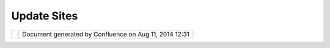 Update Sites
############

+-----+-----+-----+-----+-----+-----+-----+-----+-----+-----+-----+-----+-----+-----+-----+-----+-----+-----+-----+-----+-----+-----+-----+-----+-----+-----+-----+-----+-----+
| uDi |
| g   |
| :   |
| Upd |
| ate |
| Sit |
| es  |
| Thi |
| s   |
| pag |
| e   |
| las |
| t   |
| cha |
| nge |
| d   |
| on  |
| Nov |
| 15, |
| 200 |
| 6   |
| by  |
| cho |
| rne |
| r.  |
| Upd |
| ate |
|  Si |
| te  |
| Plu |
| gin |
| s   |
| === |
| === |
| === |
| === |
| === |
| === |
| =   |
|     |
| We  |
| cur |
| ren |
| tly |
| hav |
| e   |
| 2   |
| upd |
| ate |
| sit |
| es  |
| whi |
| ch  |
| are |
| use |
| d   |
| to  |
| dep |
| loy |
| our |
| uDi |
| g   |
| cor |
| e   |
| and |
| com |
| mun |
| ity |
| plu |
| gin |
| s.  |
| Our |
| upd |
| ate |
| sit |
| es  |
| are |
| fea |
| tur |
| e-b |
| ase |
| d,  |
| so  |
| a   |
| fea |
| tur |
| e   |
| and |
| bra |
| ndi |
| ng  |
| plu |
| gin |
| are |
| req |
| uir |
| ed  |
| to  |
| pub |
| lis |
| h   |
| you |
| r   |
| plu |
| gin |
| s   |
| (pl |
| ugi |
| ns  |
| sho |
| uld |
| be  |
| gro |
| upe |
| d   |
| log |
| ica |
| lly |
| bas |
| ed  |
| on  |
| a   |
| fun |
| cti |
| ona |
| lit |
| y   |
| the |
| y   |
| pro |
| vid |
| e   |
| –   |
| if  |
| the |
| y   |
| are |
| not |
| rel |
| ate |
| d   |
| you |
| sho |
| uld |
| bre |
| ak  |
| out |
| ano |
| the |
| r   |
| fea |
| tur |
| e   |
| and |
| bra |
| ndi |
| ng  |
| plu |
| gin |
| pai |
| r). |
|     |
| |im |
| age |
| 4|  |
|     |
| The |
| upd |
| ate |
| sit |
| e   |
| plu |
| gin |
| s   |
| are |
| `ne |
| t.r |
| efr |
| act |
| ion |
| s.u |
| dig |
| -si |
| te  |
| <ht |
| tp: |
| //s |
| vn. |
| geo |
| too |
| ls. |
| org |
| /ud |
| ig/ |
| tru |
| nk/ |
| fea |
| tur |
| es/ |
| net |
| .re |
| fra |
| cti |
| ons |
| .ud |
| ig- |
| sit |
| e/> |
| `__ |
| and |
| `ne |
| t.r |
| efr |
| act |
| ion |
| s.u |
| dig |
| -si |
| te. |
| com |
| mun |
| ity |
|  <h |
| ttp |
| :// |
| svn |
| .ge |
| oto |
| ols |
| .or |
| g/u |
| dig |
| /tr |
| unk |
| /fe |
| atu |
| res |
| /ne |
| t.r |
| efr |
| act |
| ion |
| s.u |
| dig |
| -si |
| te. |
| com |
| mun |
| ity |
| />` |
| __. |
|     |
| | T |
| hey |
| are |
| pub |
| lis |
| hed |
| her |
| e:  |
| |   |
| uDi |
| g   |
| Cor |
| e   |
| Plu |
| gin |
| s:  |
| htt |
| p:/ |
| /ud |
| ig. |
| ref |
| rac |
| tio |
| ns. |
| net |
| /up |
| dat |
| e/  |
| |   |
| uDi |
| g   |
| Com |
| mun |
| ity |
| Plu |
| gin |
| s:  |
| htt |
| p:/ |
| /ud |
| ig. |
| ref |
| rac |
| tio |
| ns. |
| net |
| /up |
| dat |
| e-c |
| omm |
| uni |
| ty/ |
|     |
| (ec |
| lip |
| se  |
| loo |
| ks  |
| for |
| a   |
| sit |
| e.x |
| ml  |
| fil |
| e   |
| at  |
| the |
| abo |
| ve  |
| loc |
| ati |
| ons |
| )   |
|     |
| Pre |
| par |
| ing |
|  th |
| e C |
| omm |
| uni |
| ty  |
| Upd |
| ate |
|  Si |
| te  |
| === |
| === |
| === |
| === |
| === |
| === |
| === |
| === |
| === |
| === |
| === |
| ==  |
|     |
| San |
| ity |
|  ch |
| eck |
| --- |
| --- |
| --- |
| --- |
|     |
| Mak |
| e   |
| sur |
| e   |
| you |
| hav |
| e   |
| all |
| the |
| app |
| rop |
| ria |
| te  |
| plu |
| gin |
| s,  |
| fea |
| tur |
| es, |
| and |
| bra |
| ndi |
| ng  |
| plu |
| gin |
| s   |
| in  |
| you |
| r   |
| wor |
| ksp |
| ace |
| !   |
| The |
| sit |
| e   |
| con |
| ten |
| ts  |
| sho |
| uld |
| loo |
| k   |
| som |
| eth |
| ing |
| lik |
| e   |
| thi |
| s:  |
|     |
| |im |
| age |
| 5|  |
|     |
| If  |
| you |
| see |
| jar |
| fil |
| es  |
| ins |
| tea |
| d   |
| of  |
| fea |
| tur |
| es, |
| you |
| do  |
| not |
| hav |
| e   |
| the |
| fea |
| tur |
| es  |
| cor |
| rec |
| tly |
| imp |
| ort |
| ed  |
| (yo |
| u   |
| may |
| be  |
| abl |
| e   |
| to  |
| get |
| awa |
| y   |
| wit |
| h   |
| thi |
| s   |
| if  |
| you |
| are |
| onl |
| y   |
| pub |
| lis |
| hin |
| g   |
| a   |
| por |
| tio |
| n   |
| of  |
| the |
| sit |
| e,  |
| as  |
| the |
| upd |
| ate |
| sit |
| e   |
| is  |
| pro |
| bab |
| ly  |
| sma |
| rt  |
| eno |
| ugh |
| to  |
| use |
| the |
| exi |
| sti |
| ng  |
| jar |
| s   |
| on  |
| the |
| ser |
| ver |
| –   |
| but |
| you |
| cer |
| tai |
| nly |
| mus |
| t   |
| hav |
| e   |
| the |
| fea |
| tur |
| es  |
| inc |
| lud |
| ed  |
| for |
| any |
| new |
| plu |
| gin |
| s   |
| you |
| are |
| pub |
| lis |
| hin |
| g). |
|     |
| Add |
| ing |
|  a  |
| new |
|  fe |
| atu |
| re  |
| --- |
| --- |
| --- |
| --- |
| --- |
| --- |
| --  |
|     |
| In  |
| the |
| sit |
| e.x |
| ml  |
| pag |
| e,  |
| sel |
| ect |
| the |
| cat |
| ego |
| ry  |
| you |
| wou |
| ld  |
| lik |
| e   |
| to  |
| add |
| a   |
| fea |
| tur |
| e   |
| to  |
| and |
| pre |
| ss  |
| the |
| "Ad |
| d   |
| Fea |
| tur |
| e.. |
| ."  |
| but |
| ton |
| .   |
| Sel |
| ect |
| the |
| fea |
| tur |
| e   |
| you |
| wou |
| ld  |
| lik |
| e   |
| to  |
| add |
| .   |
|     |
| Che |
| cki |
| ng  |
| fea |
| tur |
| e d |
| epe |
| nde |
| nci |
| es  |
| and |
|  ap |
| pea |
| ran |
| ce  |
| --- |
| --- |
| --- |
| --- |
| --- |
| --- |
| --- |
| --- |
| --- |
| --- |
| --- |
| --- |
| --- |
| --- |
| --  |
|     |
| For |
| eac |
| h   |
| fea |
| tur |
| e,  |
| ens |
| ure |
| tha |
| t:  |
|     |
| -   |
| the |
|     |
| fea |
| tur |
| e   |
|     |
| pro |
| per |
| ly  |
|     |
| dec |
| lar |
| es  |
|     |
| its |
|     |
| dep |
| end |
| enc |
| ies |
|     |
| (th |
| is  |
|     |
| is  |
|     |
| imp |
| ort |
| ant |
|     |
| so  |
|     |
| tha |
| t   |
|     |
| old |
| er  |
|     |
| ver |
| sio |
| ns  |
|     |
| of  |
|     |
| uDi |
| g   |
|     |
| vis |
| iti |
| ng  |
|     |
| the |
|     |
| upd |
| ate |
|     |
| sit |
| e   |
|     |
| don |
| 't  |
|     |
| try |
|     |
| to  |
|     |
| ins |
| tal |
| l   |
|     |
| the |
| se  |
|     |
| plu |
| gin |
| s   |
|     |
| whe |
| n   |
|     |
| the |
| ir  |
|     |
| sou |
| rce |
|     |
| cod |
| e   |
|     |
| mig |
| ht  |
|     |
| ref |
| ere |
| nce |
|     |
| met |
| hod |
| s   |
|     |
| whi |
| ch  |
|     |
| don |
| 't  |
|     |
| yet |
|     |
| exi |
| st) |
| .   |
| -   |
| ... |
|     |
| dep |
| end |
| enc |
| y   |
|     |
| ver |
| sio |
| ns  |
|     |
| ... |
|     |
| -   |
| it  |
|     |
| ref |
| ere |
| nce |
| s   |
|     |
| its |
|     |
| upd |
| ate |
|     |
| sit |
| e   |
|     |
|     |
| -   |
| the |
|     |
|     |
| fea |
| tur |
| e.x |
| ml  |
|     |
|     |
| Ove |
| rvi |
| ew  |
|     |
|     |
| pag |
| e   |
|     |
|     |
| for |
|     |
|     |
| the |
|     |
|     |
| fea |
| tur |
| e   |
|     |
|     |
| sho |
| uld |
|     |
|     |
| hav |
| e   |
|     |
|     |
| the |
|     |
|     |
| val |
| ues |
|     |
|     |
| Upd |
| ate |
|     |
|     |
| Sit |
| e   |
|     |
|     |
| URL |
|     |
|     |
| =   |
|     |
|     |
| "ht |
| tp: |
| //u |
| dig |
| .re |
| fra |
| cti |
| ons |
| .ne |
| t/u |
| pda |
| te- |
| com |
| mun |
| ity |
| /"  |
|     |
|     |
| and |
|     |
|     |
| Upd |
| ate |
|     |
|     |
| Sit |
| e   |
|     |
|     |
| Nam |
| e   |
|     |
|     |
| =   |
|     |
|     |
| "Us |
| er- |
| fri |
| end |
| ly  |
|     |
|     |
| Des |
| kto |
| p   |
|     |
|     |
| Int |
| ern |
| et  |
|     |
|     |
| GIS |
|     |
|     |
| Com |
| mun |
| ity |
|     |
|     |
| Upd |
| ate |
| s"  |
|     |
|     |
| for |
|     |
|     |
| com |
| mun |
| ity |
|     |
|     |
| plu |
| gin |
| s,  |
|     |
|     |
| or  |
|     |
|     |
| "ht |
| tp: |
| //u |
| dig |
| .re |
| fra |
| cti |
| ons |
| .ne |
| t/u |
| pda |
| te/ |
| "   |
|     |
|     |
| and |
|     |
|     |
| "Us |
| er- |
| fri |
| end |
| ly  |
|     |
|     |
| Des |
| kto |
| p   |
|     |
|     |
| Int |
| ern |
| et  |
|     |
|     |
| GIS |
|     |
|     |
| Upd |
| ate |
| s"  |
|     |
|     |
| for |
|     |
|     |
| uDi |
| g   |
|     |
|     |
| cor |
| e   |
|     |
|     |
| plu |
| gin |
| s.  |
|     |
| Pub |
| lis |
| hin |
| g t |
| he  |
| Upd |
| ate |
|  Si |
| tes |
| === |
| === |
| === |
| === |
| === |
| === |
| === |
| === |
| === |
|     |
| Now |
| tha |
| t   |
| eve |
| ryt |
| hin |
| g   |
| abo |
| ut  |
| has |
| bee |
| n   |
| che |
| cke |
| d,  |
| we  |
| are |
| rea |
| dy  |
| to  |
| pub |
| lis |
| h!  |
|     |
| On  |
| the |
| sit |
| e.x |
| ml  |
| for |
| the |
| upd |
| ate |
| sit |
| e,  |
| cli |
| ck  |
| the |
| "Bu |
| ild |
| All |
| "   |
| but |
| ton |
| .   |
|     |
| ... |
|     |
| Upl |
| oad |
| to  |
| htt |
| p:/ |
| /ud |
| ig. |
| ref |
| rac |
| tio |
| ns. |
| net |
| /up |
| dat |
| e/  |
| or  |
| htt |
| p:/ |
| /ud |
| ig. |
| ref |
| rac |
| tio |
| ns. |
| net |
| /up |
| dat |
| e-c |
| omm |
| uni |
| ty/ |
| as  |
| app |
| rop |
| ria |
| te. |
|     |
| —   |
|     |
| TOD |
| O:  |
| fig |
| ure |
| out |
| whi |
| ch  |
| fie |
| lds |
| in  |
| the |
| fea |
| tur |
| es, |
| plu |
| gin |
| s,  |
| and |
| bra |
| ndi |
| ng  |
| plu |
| gin |
| s   |
| app |
| ear |
| whe |
| re  |
| dur |
| ing |
| the |
| "in |
| sta |
| ll  |
| new |
| fea |
| tur |
| es" |
| pro |
| ces |
| s.  |
|     |
| Att |
| ach |
| men |
| ts: |
| |im |
| age |
| 6|  |
| `GC |
| S\_ |
| 137 |
| .gi |
| f < |
| dow |
| nlo |
| ad/ |
| att |
| ach |
| men |
| ts/ |
| 619 |
| 9/G |
| CS_ |
| 137 |
| .gi |
| f>` |
| __  |
| (im |
| age |
| /gi |
| f)  |
|     |
| |im |
| age |
| 7|  |
| `GC |
| S\_ |
| 136 |
| .gi |
| f < |
| dow |
| nlo |
| ad/ |
| att |
| ach |
| men |
| ts/ |
| 619 |
| 9/G |
| CS_ |
| 136 |
| .gi |
| f>` |
| __  |
| (im |
| age |
| /gi |
| f)  |
+-----+-----+-----+-----+-----+-----+-----+-----+-----+-----+-----+-----+-----+-----+-----+-----+-----+-----+-----+-----+-----+-----+-----+-----+-----+-----+-----+-----+-----+

+------------+----------------------------------------------------------+
| |image9|   | Document generated by Confluence on Aug 11, 2014 12:31   |
+------------+----------------------------------------------------------+

.. |image0| image:: /images/update_sites/GCS_136.gif
.. |image1| image:: /images/update_sites/GCS_137.gif
.. |image2| image:: images/icons/bullet_blue.gif
.. |image3| image:: images/icons/bullet_blue.gif
.. |image4| image:: /images/update_sites/GCS_136.gif
.. |image5| image:: /images/update_sites/GCS_137.gif
.. |image6| image:: images/icons/bullet_blue.gif
.. |image7| image:: images/icons/bullet_blue.gif
.. |image8| image:: images/border/spacer.gif
.. |image9| image:: images/border/spacer.gif
